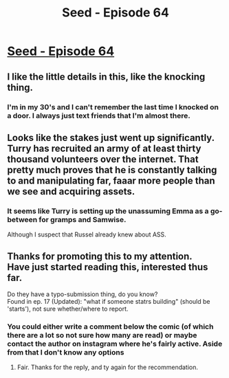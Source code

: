 #+TITLE: Seed - Episode 64

* [[https://www.webtoons.com/en/sf/seed/episode-64/viewer?title_no=1480&episode_no=66][Seed - Episode 64]]
:PROPERTIES:
:Author: ThirdMover
:Score: 26
:DateUnix: 1597007041.0
:DateShort: 2020-Aug-10
:FlairText: HSF
:END:

** I like the little details in this, like the knocking thing.
:PROPERTIES:
:Author: tjhance
:Score: 11
:DateUnix: 1597009834.0
:DateShort: 2020-Aug-10
:END:

*** I'm in my 30's and I can't remember the last time I knocked on a door. I always just text friends that I'm almost there.
:PROPERTIES:
:Author: GlueBoy
:Score: 6
:DateUnix: 1597039237.0
:DateShort: 2020-Aug-10
:END:


** Looks like the stakes just went up significantly. Turry has recruited an army of at least thirty thousand volunteers over the internet. That pretty much proves that he is constantly talking to and manipulating far, faaar more people than we see and acquiring assets.
:PROPERTIES:
:Author: ThirdMover
:Score: 10
:DateUnix: 1597007229.0
:DateShort: 2020-Aug-10
:END:

*** It seems like Turry is setting up the unassuming Emma as a go-between for gramps and Samwise.

Although I suspect that Russel already knew about ASS.
:PROPERTIES:
:Author: covert_operator100
:Score: 4
:DateUnix: 1597010164.0
:DateShort: 2020-Aug-10
:END:


** Thanks for promoting this to my attention.\\
Have just started reading this, interested thus far.

Do they have a typo-submission thing, do you know?\\
Found in ep. 17 (Updated): "what if someone statrs building" (should be 'starts'), not sure whether/where to report.
:PROPERTIES:
:Author: SmithsonWells
:Score: 1
:DateUnix: 1597838126.0
:DateShort: 2020-Aug-19
:END:

*** You could either write a comment below the comic (of which there are a lot so not sure how many are read) or maybe contact the author on instagram where he's fairly active. Aside from that I don't know any options
:PROPERTIES:
:Author: ThirdMover
:Score: 2
:DateUnix: 1597848428.0
:DateShort: 2020-Aug-19
:END:

**** Fair. Thanks for the reply, and ty again for the recommendation.
:PROPERTIES:
:Author: SmithsonWells
:Score: 1
:DateUnix: 1597854124.0
:DateShort: 2020-Aug-19
:END:
